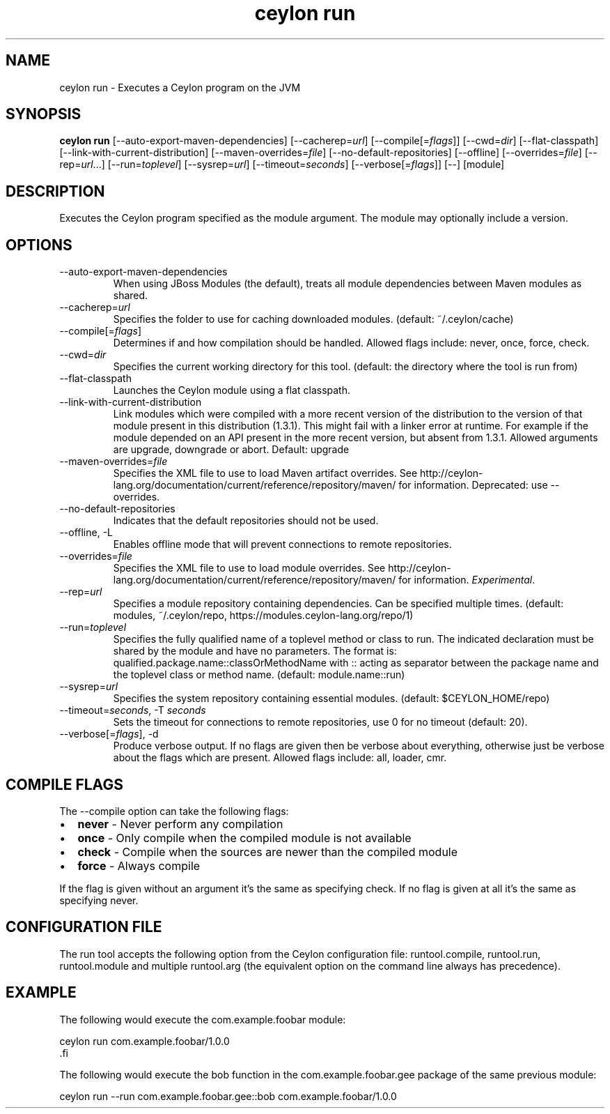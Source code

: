 '\" -*- coding: us-ascii -*-
.if \n(.g .ds T< \\FC
.if \n(.g .ds T> \\F[\n[.fam]]
.de URL
\\$2 \(la\\$1\(ra\\$3
..
.if \n(.g .mso www.tmac
.TH "ceylon run" 1 "21 November 2016" "" ""
.SH NAME
ceylon run \- Executes a Ceylon program on the JVM
.SH SYNOPSIS
'nh
.fi
.ad l
\fBceylon run\fR \kx
.if (\nx>(\n(.l/2)) .nr x (\n(.l/5)
'in \n(.iu+\nxu
[--auto-export-maven-dependencies] [--cacherep=\fIurl\fR] [--compile[=\fIflags\fR]] [--cwd=\fIdir\fR] [--flat-classpath] [--link-with-current-distribution] [--maven-overrides=\fIfile\fR] [--no-default-repositories] [--offline] [--overrides=\fIfile\fR] [--rep=\fIurl\fR...] [--run=\fItoplevel\fR] [--sysrep=\fIurl\fR] [--timeout=\fIseconds\fR] [--verbose[=\fIflags\fR]] [--] [module]
'in \n(.iu-\nxu
.ad b
'hy
.SH DESCRIPTION
Executes the Ceylon program specified as the \*(T<module\*(T> argument. The \*(T<module\*(T> may optionally include a version.
.SH OPTIONS
.TP 
--auto-export-maven-dependencies
When using JBoss Modules (the default), treats all module dependencies between Maven modules as shared.
.TP 
--cacherep=\fIurl\fR
Specifies the folder to use for caching downloaded modules. (default: \*(T<~/.ceylon/cache\*(T>)
.TP 
--compile[=\fIflags\fR]
Determines if and how compilation should be handled. Allowed flags include: \*(T<never\*(T>, \*(T<once\*(T>, \*(T<force\*(T>, \*(T<check\*(T>.
.TP 
--cwd=\fIdir\fR
Specifies the current working directory for this tool. (default: the directory where the tool is run from)
.TP 
--flat-classpath
Launches the Ceylon module using a flat classpath.
.TP 
--link-with-current-distribution
Link modules which were compiled with a more recent version of the distribution to the version of that module present in this distribution (1.3.1). This might fail with a linker error at runtime. For example if the module depended on an API present in the more recent version, but absent from 1.3.1. Allowed arguments are upgrade, downgrade or abort. Default: upgrade
.TP 
--maven-overrides=\fIfile\fR
Specifies the XML file to use to load Maven artifact overrides. See http://ceylon-lang.org/documentation/current/reference/repository/maven/ for information. Deprecated: use --overrides.
.TP 
--no-default-repositories
Indicates that the default repositories should not be used.
.TP 
--offline, -L
Enables offline mode that will prevent connections to remote repositories.
.TP 
--overrides=\fIfile\fR
Specifies the XML file to use to load module overrides. See http://ceylon-lang.org/documentation/current/reference/repository/maven/ for information. \fIExperimental\fR.
.TP 
--rep=\fIurl\fR
Specifies a module repository containing dependencies. Can be specified multiple times. (default: \*(T<modules\*(T>, \*(T<~/.ceylon/repo\*(T>, \*(T<https://modules.ceylon\-lang.org/repo/1\*(T>)
.TP 
--run=\fItoplevel\fR
Specifies the fully qualified name of a toplevel method or class to run. The indicated declaration must be shared by the \*(T<module\*(T> and have no parameters. The format is: \*(T<qualified.package.name::classOrMethodName\*(T> with \*(T<::\*(T> acting as separator between the package name and the toplevel class or method name. (default: \*(T<module.name::run\*(T>)
.TP 
--sysrep=\fIurl\fR
Specifies the system repository containing essential modules. (default: \*(T<$CEYLON_HOME/repo\*(T>)
.TP 
--timeout=\fIseconds\fR, -T \fIseconds\fR
Sets the timeout for connections to remote repositories, use 0 for no timeout (default: 20).
.TP 
--verbose[=\fIflags\fR], -d
Produce verbose output. If no \*(T<flags\*(T> are given then be verbose about everything, otherwise just be verbose about the flags which are present. Allowed flags include: \*(T<all\*(T>, \*(T<loader\*(T>, \*(T<cmr\*(T>.
.SH "COMPILE FLAGS"
The \*(T<\-\-compile\*(T> option can take the following flags: 
.TP 0.2i
\(bu
\fBnever\fR - Never perform any compilation
.TP 0.2i
\(bu
\fBonce\fR - Only compile when the compiled module is not available
.TP 0.2i
\(bu
\fBcheck\fR - Compile when the sources are newer than the compiled module
.TP 0.2i
\(bu
\fBforce\fR - Always compile
.PP
If the flag is given without an argument it's the same as specifying \*(T<check\*(T>. If no flag is given at all it's the same as specifying \*(T<never\*(T>.
.SH "CONFIGURATION FILE"
The run tool accepts the following option from the Ceylon configuration file: \*(T<runtool.compile\*(T>, \*(T<runtool.run\*(T>, \*(T<runtool.module\*(T> and multiple \*(T<runtool.arg\*(T> (the equivalent option on the command line always has precedence).
.SH EXAMPLE
The following would execute the \*(T<com.example.foobar\*(T> module:
.PP
.nf
\*(T<ceylon run com.example.foobar/1.0.0
\*(T>.fi
.PP
The following would execute the \*(T<bob\*(T> function in the \*(T<com.example.foobar.gee\*(T> package of the same previous module:
.PP
.nf
\*(T<ceylon run \-\-run com.example.foobar.gee::bob com.example.foobar/1.0.0\*(T>
.fi
